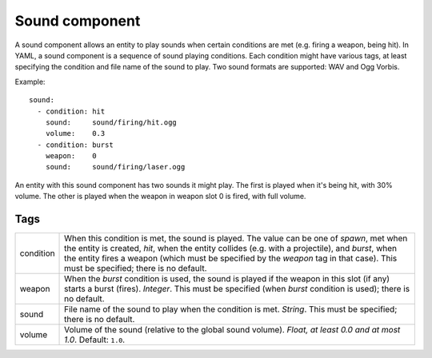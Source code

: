 .. _modding_reference/component_sound:

================
Sound component
================

A sound component allows an entity to play sounds when certain conditions are
met (e.g. firing a weapon, being hit). In YAML, a sound component is a sequence
of sound playing conditions. Each condition might have various tags, at least
specifying the condition and file name of the sound to play.  Two sound formats
are supported: WAV and Ogg Vorbis.

Example::

   sound:
     - condition: hit
       sound:     sound/firing/hit.ogg
       volume:    0.3
     - condition: burst
       weapon:    0
       sound:     sound/firing/laser.ogg

An entity with this sound component has two sounds it might play. The first is
played when it's being hit, with 30% volume. The other is played when the
weapon in weapon slot 0 is fired, with full volume.

----
Tags
----

========= ======================================================================
condition When this condition is met, the sound is played. The value can be one 
          of *spawn*, met when the entity is created, *hit*, when the entity 
          collides (e.g. with a projectile), and *burst*, when the entity fires 
          a weapon (which must be specified by the *weapon* tag in that case).
          This must be specified; there is no default.
weapon    When the *burst* condition is used, the sound is played if the weapon 
          in this slot (if any) starts a burst (fires). *Integer*. This must be
          specified (when *burst* condition is used); there is no default.
sound     File name of the sound to play when the condition is met. *String*.
          This must be specified; there is no default.
volume    Volume of the sound (relative to the global sound volume). 
          *Float, at least 0.0 and at most 1.0*. Default: ``1.0``.
========= ======================================================================
